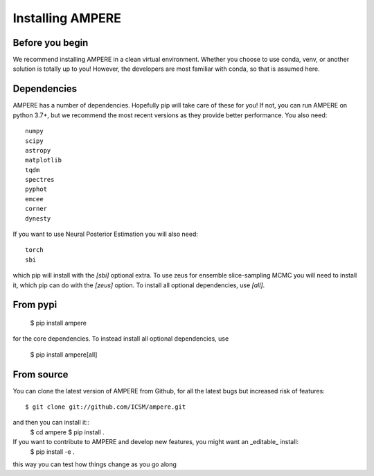

Installing AMPERE
=================

Before you begin
----------------
We recommend installing AMPERE in a clean virtual environment. 
Whether you choose to use conda, venv, or another solution is totally up to you!
However, the developers are most familiar with conda, so that is assumed here.

Dependencies
------------
AMPERE has a number of dependencies. Hopefully pip will take care of these for you!
If not, you can run AMPERE on python 3.7+, but we recommend the most recent versions as they provide better performance.
You also need::

    numpy
    scipy
    astropy
    matplotlib
    tqdm
    spectres
    pyphot
    emcee
    corner
    dynesty

If you want to use Neural Posterior Estimation you will also need::

    torch
    sbi
which pip will install with the `[sbi]` optional extra. To use zeus for ensemble slice-sampling MCMC you will need to install it, which pip can do with the `[zeus]` option. To install all optional dependencies, use `[all]`.


From pypi
-----------------

    $ pip install ampere

for the core dependencies. To instead install all optional dependencies, use


    $ pip install ampere[all]

From source
-----------

You can clone the latest version of AMPERE from Github, for all the latest bugs but increased risk of features::

    $ git clone git://github.com/ICSM/ampere.git

and then you can install it::
    $ cd ampere
    $ pip install .


If you want to contribute to AMPERE and develop new features, you might want an _editable_ install:
    $ pip install -e .
this way you can test how things change as you go along
